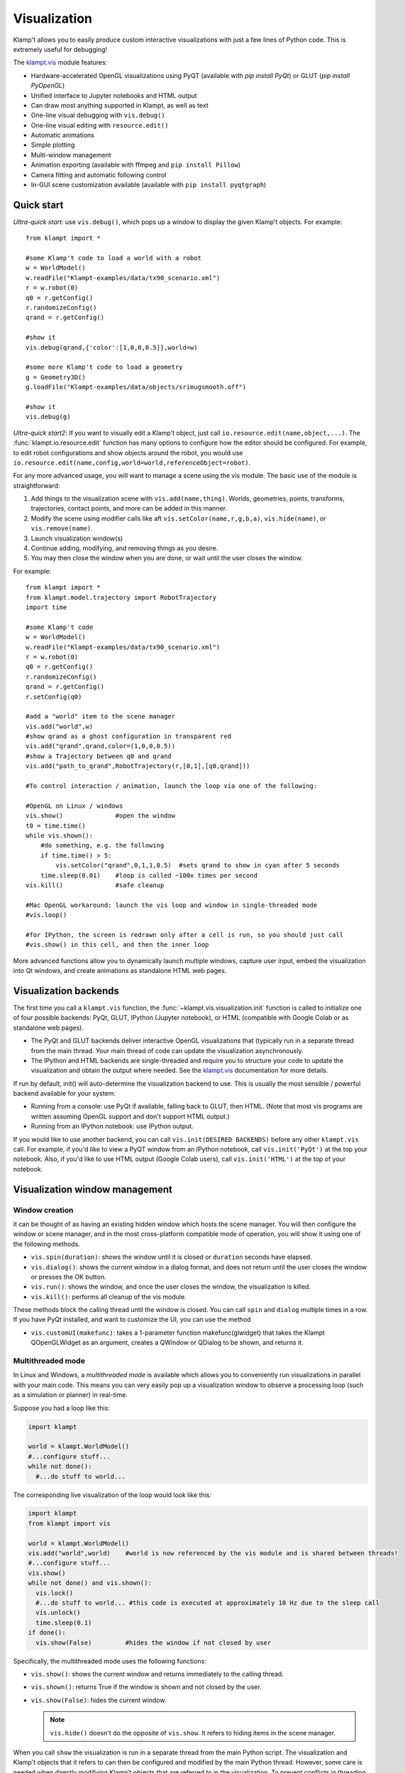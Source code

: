 Visualization
=============================

Klamp't allows you to easily produce custom interactive visualizations
with just a few lines of Python code.  This is extremely useful for
debugging!

The `klampt.vis <klampt.vis.html>`__ module features:

- Hardware-accelerated OpenGL visualizations using PyQT (available with
  `pip install PyQt`) or GLUT (`pip install PyOpenGL`)
- Unified interface to Jupyter notebooks and HTML output
- Can draw most anything supported in Klampt, as well as text
- One-line visual debugging with ``vis.debug()``
- One-line visual editing with ``resource.edit()``
- Automatic animations
- Simple plotting
- Multi-window management
- Animation exporting (available with ffmpeg and ``pip install Pillow``)
- Camera fitting and automatic following control
- In-GUI scene customization available (available with ``pip install pyqtgraph``)


Quick start
-------------

*Ultra-quick start*: use ``vis.debug()``, which pops up a window to display
the given Klamp't objects. For example::

    from klampt import *

    #some Klamp't code to load a world with a robot
    w = WorldModel()
    w.readFile("Klampt-examples/data/tx90_scenario.xml")
    r = w.robot(0)
    q0 = r.getConfig()
    r.randomizeConfig()
    qrand = r.getConfig()

    #show it
    vis.debug(qrand,{'color':[1,0,0,0.5]},world=w)

    #some more Klamp't code to load a geometry
    g = Geometry3D()
    g.loadFile("Klampt-examples/data/objects/srimugsmooth.off")

    #show it
    vis.debug(g)

*Ultra-quick start2*: If you want to visually edit a Klamp't object, just call
``io.resource.edit(name,object,...)``. 
The :func:`klampt.io.resource.edit` function has many options to configure how the editor
should be configured.  For example, to edit robot configurations and show objects around the
robot, you would use ``io.resource.edit(name,config,world=world,referenceObject=robot)``.

For any more advanced usage, you will want to manage a scene using the vis module. 
The basic use of the module is straightforward:

1. Add things to the visualization scene with ``vis.add(name,thing)``.  Worlds,
   geometries, points, transforms, trajectories, contact points, and more can
   be added in this manner.
2. Modify the scene using modifier calls like aft
   ``vis.setColor(name,r,g,b,a)``, ``vis.hide(name)``, or ``vis.remove(name)``.
3. Launch visualization window(s)
4. Continue adding, modifying, and removing things as you desire.
5. You may then close the window when you are done, or wait until the user 
   closes the window.

For example::

    from klampt import *
    from klampt.model.trajectory import RobotTrajectory
    import time

    #some Klamp't code
    w = WorldModel()
    w.readFile("Klampt-examples/data/tx90_scenario.xml")
    r = w.robot(0)
    q0 = r.getConfig()
    r.randomizeConfig()
    qrand = r.getConfig()
    r.setConfig(q0)

    #add a "world" item to the scene manager
    vis.add("world",w)
    #show qrand as a ghost configuration in transparent red
    vis.add("qrand",qrand,color=(1,0,0,0.5))
    #show a Trajectory between q0 and qrand
    vis.add("path_to_qrand",RobotTrajectory(r,[0,1],[q0,qrand]))

    #To control interaction / animation, launch the loop via one of the following:

    #OpenGL on Linux / windows
    vis.show()              #open the window
    t0 = time.time()
    while vis.shown():
        #do something, e.g. the following
        if time.time() > 5:
            vis.setColor("qrand",0,1,1,0.5)  #sets qrand to show in cyan after 5 seconds
        time.sleep(0.01)    #loop is called ~100x times per second
    vis.kill()              #safe cleanup

    #Mac OpenGL workaround: launch the vis loop and window in single-threaded mode
    #vis.loop()

    #for IPython, the screen is redrawn only after a cell is run, so you should just call
    #vis.show() in this cell, and then the inner loop 


More advanced functions allow you to dynamically launch multiple windows,
capture user input, embed the visualization into Qt windows, and create
animations as standalone HTML web pages.


Visualization backends
-----------------------

The first time you call a ``klampt.vis`` function, the :func:`~klampt.vis.visualization.init`
function is called to initialize one of four possible backends: PyQt, GLUT,
IPython (Jupyter notebook), or HTML (compatible with Google Colab or as
standalone web pages). 

- The PyQt and GLUT backends deliver interactive OpenGL visualizations that
  (typically run in a separate thread from the main thread.  Your main thread
  of code can update the visualization asynchronously. 
- The IPython and HTML backends are single-threaded and require you to
  structure your code to update the visualization and obtain the output where
  needed.  See the `klampt.vis <klampt.vis.html#ipython-jupyter-notebook>`__
  documentation for more details.

If run by default, init() will auto-determine the visualization backend to use.
This is usually the most sensible / powerful backend available for your system:

- Running from a console: use PyQt if available, falling back to GLUT, then
  HTML.  (Note that most vis programs are written assuming OpenGL support and
  don't support HTML output.)
- Running from an IPython notebook: use IPython output.

If you would like to use another backend, you can call 
``vis.init(DESIRED BACKENDS)`` before any other ``klampt.vis`` call.
For example, if you'd like to view a PyQT window from an IPython notebook, call
``vis.init('PyQt')`` at the top your notebook.  Also, if you'd like to use HTML
output (Google Colab users), call ``vis.init('HTML')`` at the top of your
notebook.


Visualization window management
--------------------------------

Window creation
~~~~~~~~~~~~~~~~~~~~~~~~~~~~~

it can be thought of as
having an existing hidden window which hosts the scene manager. You will
then configure the window or scene manager, and in the most cross-platform
compatible mode of operation, you will show it using one
of the following methods.

-  ``vis.spin(duration)``: shows the window until it is closed or
   ``duration`` seconds have elapsed.
-  ``vis.dialog()``: shows the current window in a dialog format, and does
   not return until the user closes the window or presses the OK button.
-  ``vis.run()``: shows the window, and once the user closes the window,
   the visualization is killed.
-  ``vis.kill()``: performs all cleanup of the vis module.

These methods block the calling thread until the window is closed.
You can call ``spin`` and ``dialog`` multiple times in a row.  If you have PyQt
installed, and want to customize the UI, you can use the method

-  ``vis.customUI(makefunc)``: takes a 1-parameter function
   makefunc(glwidget) that takes the Klampt QOpenGLWidget as an argument,
   creates a QWindow or QDialog to be shown, and returns it.

Multithreaded mode
~~~~~~~~~~~~~~~~~~~

In Linux and Windows, a *multithreaded mode* is available which allows you
to conveniently run visualizations in parallel with your main code.  This
means you can very easily pop up a visualization window to observe a
processing loop (such as a simulation or planner) in real-time.

Suppose you had a loop like this:

.. code:: python

    import klampt
    
    world = klampt.WorldModel()
    #...configure stuff...
    while not done():
      #...do stuff to world... 

The corresponding live visualization of the loop would look like this:

.. code:: python

    import klampt
    from klampt import vis

    world = klampt.WorldModel()
    vis.add("world",world)    #world is now referenced by the vis module and is shared between threads!
    #...configure stuff...
    vis.show()
    while not done() and vis.shown():
      vis.lock()
      #...do stuff to world... #this code is executed at approximately 10 Hz due to the sleep call
      vis.unlock()
      time.sleep(0.1)
    if done():
      vis.show(False)         #hides the window if not closed by user

Specifically, the multithreaded mode uses the following functions:

-  ``vis.show()``: shows the current window and returns immediately to
   the calling thread.
-  ``vis.shown()``: returns True if the window is shown and not closed
   by the user.
-  ``vis.show(False)``: hides the current window.

   .. note::

      ``vis.hide()`` doesn't do the opposite of ``vis.show``.  It refers to
      hiding items in the scene manager.

When you call ``show`` the visualization is run in a separate thread from
the main Python script. The visualization and Klamp't objects that it refers to can then be
configured and modified by the main Python thread. However, some care is
needed when directly modifying Klamp't objects that are referred to in
the visualization. To prevent conflicts in threading which may cause the
program to crash, all references to shared objects in the main thread
should be placed between ``vis.lock()`` and ``vis.unlock()`` calls, as shown
in the above code.

Multithreaded mode workaround on Mac
~~~~~~~~~~~~~~~~~~~~~~~~~~~~~~~~~~~~~~

For Mac users, multithreaded mode is not available.  You can mimic a
multithreaded loop using the ``vis.loop()`` function, which takes several
callback functions to be run inside the visualization loop.  This version
is written as follows:

.. code:: python

    world = klampt.WorldModel()
    #...configure stuff...

    vis.add("world",world)

    def setup():
      vis.show()

    def callback():
      #...do stuff to world... #this code is executed at approximately 10 Hz due to the sleep call
      time.sleep(0.1)
      if done():
        vis.show(False)         #hides the window if not closed by user

    def cleanup():
      #can perform optional cleanup code here
      pass

    vis.loop(setup=setup,callback=callback,cleanup=cleanup)

Note that the ``loop`` function can also be run on Linux and Windows, so
if you are writing cross-platform code, the main rule to remember is not to use
``vis.show()`` outside of a loop setup callback.


The plugin stack
~~~~~~~~~~~~~~~~~

The vis module lets you *override* or *stack* plugins together,
even with the existing scene graph manager. In fact, the scene graph
manager is itself a plugin. 

Each window has a *plugin stack* with at least one plugin.
The stack can be modified using the following functions:

-  ``vis.setPlugin`` overrides the plugin stack used by the current
   window.
-  ``vis.pushPlugin`` and ``vis.popPlugin`` modify the plugin stack used
   by the current window.


Split screen and multiple windows
~~~~~~~~~~~~~~~~~~~~~~~~~~~~~~~~~

To do split screen, call ``vis.addPlugin(plugin)`` with the root plugin
for the new viewport.

The vis module can handle multiple windows. The vis module stores an
*active window*, which is the window to which subsequent vis calls will
be passed. (not the window currently selected by the user). The relevant
functions are:

-  ``vis.createWindow()``: creates and returns the identifier for a new
   window. If this is the first createWindow call, no new window is
   created, and instead the ID of the hidden window is returned.
-  ``vis.setWindow(id)``: changes the active window.
-  ``vis.getWindow()``: returns the active window.




klampt.vis Scene Manager
-------------------------

Using the scene manager, the main thread can easily add and remove items
to be drawn. Simple functions are available to build multi-viewport
GUIs, to customize appearances, control animations, and other
visualization functions. For more information see the documentation of
`klampt.vis <klampt.vis.html>`__,
and the example code in
`Klampt-examples/Python3/demos/vistemplate.py <https://github.com/krishauser/Klampt-examples/blob/0.8.3/Python3/demos/vis_template.py>`__.

-  ``vis.add(name,item)``: adds a named item to the scene manager.
-  ``vis.clear()``: clears all items.
-  ``vis.remove(name)``: removes an existing item.
-  ``vis.hide(name,hidden=True)``: hides/unhides an existing item.

   .. note::
      ``vis.show()`` doesn't do the opposite of ``vis.hide()``.  To
      un-hide an item, call ``vis.hide(False)``.

-  ``vis.edit(name,doedit=True)``: turns on/off visual editing, if the
   item allows it.

Here are the accepted types in the scene manager.

+-----------------------------+------------------------------------------+------------------------------------------+
|    Type                     | Notes                                    | Attributes                               |
+=============================+==========================================+==========================================+
| ``str``                     | Draws a label                            | ``position``\*                           |
+-----------------------------+------------------------------------------+------------------------------------------+
| ``WorldModel``              |                                          |                                          |
+-----------------------------+------------------------------------------+------------------------------------------+
| ``RobotModel``              |                                          |                                          |
+-----------------------------+------------------------------------------+------------------------------------------+
| ``RigidObjectModel``        |                                          |                                          |
+-----------------------------+------------------------------------------+------------------------------------------+
| ``TerrainModel``            |                                          |                                          |
+-----------------------------+------------------------------------------+------------------------------------------+
| ``Geometry3D``              |                                          |                                          |
+-----------------------------+------------------------------------------+------------------------------------------+
| ``PointCloud``              |                                          | ``size`` (1)                             |
+-----------------------------+------------------------------------------+------------------------------------------+
| ``Vector3``                 |                                          | ``size`` (5)                             |
+-----------------------------+------------------------------------------+------------------------------------------+
| ``RigidTransform``          |                                          | ``fancy`` (False), ``length`` (0.1),     |
|                             |                                          | ``width`` (0.01)                         |
+-----------------------------+------------------------------------------+------------------------------------------+
| ``Config``                  | Shows a ghost of the robot               | ``robot`` (0)                            |
+-----------------------------+------------------------------------------+------------------------------------------+
| ``Configs``                 | If contains 2D or 3D points, draws a     | ``robot`` (0), ``maxConfigs`` (20)       |
|                             | polyline (& uses Trajectory attributes)  |                                          |
+-----------------------------+------------------------------------------+------------------------------------------+
| ``Trajectory``              | Draws 2D, 3D, SE(3), or end-effector     | ``robot`` (0), ``width`` (3),            |
|                             | paths                                    | ``pointSize`` (None), ``pointColor``     |
|                             |                                          | (None), ``endeffectors`` (all terminal   |
|                             |                                          | links)                                   |
+-----------------------------+------------------------------------------+------------------------------------------+
| ``IKGoal``                  |                                          | ``length`` (0.1), ``width`` (0.01)       |
+-----------------------------+------------------------------------------+------------------------------------------+
| ``coordinates.Point``       |                                          | ``size`` (5)                             |
+-----------------------------+------------------------------------------+------------------------------------------+
| ``coordinates.Direction``   |                                          | ``length`` (0.15)                        |
+-----------------------------+------------------------------------------+------------------------------------------+
| ``coordinates.Frame``       |                                          | ``length`` (0.1), ``width`` (0.01)       |
+-----------------------------+------------------------------------------+------------------------------------------+
| ``coordinates.Transform``   | Draws a curve between frames             |                                          |
+-----------------------------+------------------------------------------+------------------------------------------+
| ``ContactPoint``            |                                          | ``size`` (5), ``length`` (0.1)           |
+-----------------------------+------------------------------------------+------------------------------------------+

\* denotes a mandatory attribute.  Values in parentheses are defaults.

Note: ``color``, ``label``, and ``hide_label`` are always accepted attributes.


Item path conventions and references
~~~~~~~~~~~~~~~~~~~~~~~~~~~~~~~~~~~~~

-  The world, if one exists, should be given the name ``'world'``.
-  Configurations and paths are drawn with reference to the first robot
   in the world.
-  The Simulator, if one exists, should be given the name ``'sim'``.
   Then, the vis module will save movies along simulation time instead
   of real (wall-clock) time.

For composite items like WorldModels, sub-items can be referred to by
passing a tuple or list of strings as the ``name`` argument to any of
these functions. For example, ``("world",robotname,linkname)`` refers
to a given link of a given robot inside the "world" item. 

For example, if you've added a RobotWorld under the name ``'world'`` containing a
robot called ``'myRobot'``, then ``setColor(('world','myRobot'),0,1,0)`` will
turn the robot green. If ``'link5'`` is the robot's 5th link, then
``setColor(('world','myRobot','link5'),0,0,1)`` will turn the 5th
link blue.

To retrieve the path to a sub-item, ``vis.getItemName(object)`` can be used. [new in 0.8.3]

Customizing item appearance
~~~~~~~~~~~~~~~~~~~~~~~~~~~

TODO: describe these functions

Animations
~~~~~~~~~~

The scene manager accepts animations for certain types of items.
Animations are currently supported for points, so3 elements, se3
elements, rigid objects, and robots.

-  ``vis.animate(name,animation,speed=1.0,endBehavior='loop')``: Sends
   an animation to the
   object. May be a Trajectory or a list of configurations.

   -  ``speed``: a modulator on the animation speed. If the animation is
      a list of
      milestones, it is by default run at 1 milestone per second.
   -  ``endBehavior``: either 'loop' (animation repeats forever) or
      'halt' (plays once).

-  ``vis.pauseAnimation(paused=True)``: Turns on/off animation globally.
-  ``vis.stepAnimation(amount)``: Moves forward the animation time by
   the given amount, in seconds.
-  ``vis.animationTime(newtime=None)``: Gets/sets the current animation
   time

   -  If newtime == None (default), this gets the animation time.
   -  If newtime != None, this sets a new animation time.


Scene and camera control
~~~~~~~~~~~~~~~~~~~~~~~~

The background color can be changed with ``vis.setBackgroundColor``. In OpenGL modes, a
background image can be set using ``klampt.vis.scene().setBackgroundImage``

If PyQTGraph is installed (``pip install pyqtgraph``), the menu has an "Edit appearance..." item that launches
a GUI to edit colors and properties of the scene.

Overall scene appearance can be saved/loaded using ``vis.saveJsonConfig`` and ``vis.loadJsonConfig``.

The camera can be modified in several ways. 

- :func:`~klampt.vis.visualization.getViewport` returns a :class:`~klampt.vis.glviewport.GLViewport` instance (in OpenGL)
  or a JSON structure (In IPython / HTML) that can be modified.  Then, :func:`~klampt.vis.visualization.setViewport` can
  be called to change the viewport.
- You can save and load the viewport from files.  In PyQt, there are menu items for doing this, but in
  other backends, this must be done using ``vis.getViewport().save_file(fn)`` (These are the same format
  as the camera files used in the RobotTest, SimTest, and RobotPose apps.)
- To auto-fit a scene, use :func:`~klampt.vis.visualization.autoFitCamera`.
- To follow an object, use :func:`~klampt.vis.visualization.followCamera`.


User interaction and customization
-----------------------------------

There are several ways to provide user interaction in the visualizer:

- Items in the visualization world can be edited using ``vis.edit(itemname)``. 
  To retrieve the object's configuration after or during editing, use ``vis.getItemConfig(itemname)``.

  In OpenGL, the editing happens via mouse interaction. 

  In Jupyter, a widget will be displayed in the output of
  the cell in which ``vis.edit`` was called.  (To customize Jupyter widgets further, you can create
  them `manually <klampt.vis.ipython.html>`__.)

- (OpenGL) Keyboard-triggered actions can be added with ``vis.addAction``. The calling
  pattern is::

      vis.addAction(lambda: [DO SOMETHING HERE], "My action",'k')

  which will trigger the lambda function when 'k' is pressed or "My action" is selected from the
  menu bar.  You can also use the prefix ``'Ctrl+'`` or ``'Shift+'`` to require modifiers to be held,
  e.g. ``Ctrl+k``.
  More information is available in the :func:`~klampt.vis.visualization.addAction` documentation.
- (OpenGL) Add custom :class:`~klampt.vis.glinterface.GLPluginInterface` plugins to the visualization.
  See the section below for more details.
- (PyQt) Embed the visualizer into a Qt window, and add buttons, etc.  To use this, you will need to
  define a hook that will capture the OpenGL window and add it into your main window, such as the
  following code::

      from klampt import *
      from PyQt5.QtCore import *
      from PyQt5.QtGui import *
      from PyQt5.QtWidgets import *

      #TODO: set up world

      def make_gui(glwidget):
          #place your Qt code here and place the glwidget where it needs to be
          w = QMainWindow()
          glwidget.setMaximumSize(4000,4000)
          glwidget.setSizePolicy(QSizePolicy(QSizePolicy.Maximum,QSizePolicy.Maximum))
          area = QWidget(w)
          layout = QVBoxLayout()
          layout.addWidget(glwidget)
          layout.addWidget(QPushButton("Click me"))
          area.setLayout(layout)
          w.setCentralWidget(area)
          return w

      vis.customUI(make_gui)
      vis.add("world",world)
      vis.show()
      vis.spin(float('inf'))

Note that the HTML backend doesn't support any user interaction.


Making your own plugins
-----------------------

The :class:`~klampt.vis.glinterface.GLPluginInterface` class allows plugins functions to draw,
process mouse and keyboard input, etc. Users are also welcome to use
Klamp't object OpenGL calls in their own frameworks. For more
information, see the :class:`~klampt.vis.glinterface.GLPluginInterface` documentation 
and the simple example file
``Klampt-examples/Python3/demos/gl_vis.py``.

For each GUI event (``display``, ``mousefunc``, etc), the event cascades through
the plugin stack until one plugin's handler catches it by returning
True. Note: when implementing a plugin, you should not call any handler
functions yourself. Instead, the GUI will call these in response to OS
events. As a result, ``GLPluginInterface`` handlers are run inside the
visualization thread, and will not need to call the ``vis.lock()`` and
``vis.unlock()`` functions to modify Klamp't objects.

**Handlers:**

-  ``plugin.initialize()``: called once when OpenGL has been initialized
-  ``plugin.displayfunc()``: called each refresh cycle. No OpenGL calls
   have been set up here.
-  ``plugin.display()``: called each refresh cycle, with the background
   cleared and the current 3D perspective camera viewport set.
-  ``plugin.display_screen()``: called each refresh cycle, with the
   OpenGL viewport aligned to the window in orthographic projection.
   Used to draw text.
-  ``plugin.reshapefunc(w,h)``: called when the user or OS resizes the
   window.
-  ``plugin.keyboardfunc(c,x,y)``: called when the user types character
   c with the mouse at (x,y).
-  ``plugin.keyboardupfunc(c,x,y)``: called when the keyboard character
   c is released with the mouse at (x,y).
-  ``plugin.mousefunc(button,state,x,y)``: called when the mouse is
   clicked or released, with a given button, state, and position (x,y)
-  ``plugin.motionfunc(x,y,dx,dy)``: called when the mouse is moved to
   (x,y) with delta (dx,dy) from its previous position.
-  ``plugin.idle()``: called when the GUI is not working.
-  ``plugin.eventfunc(type,args="")``: Generic hook for other events,
   e.g., button presses, from the GUI.  Currently not used.
-  ``plugin.closefunc()``: called before the viewport is closed.

**Configuration functions** (these may be called during plugin setup,
especially during initialize())

-  ``plugin.add_action(callback,short_name,key,description=None)``:
   Defines a new generic GUI action. The action will be available in a
   menu in Qt or as keyboard commands in GLUT.
-  ``plugin.reshape(w,h)``: Asks to resize the viewport.
-  ``plugin.idlesleep(seconds)``: Asks to sleep the idle function.
   Usually called in idle to approximate a fixed-time loop."""
-  ``plugin.modifiers()``: Retrieves a list of currently pressed
   keyboard modifiers, i.e., combinations of 'ctrl', 'shift', 'alt'.
-  ``plugin.refresh()``: Asks the GUI for a redraw. If you are animating
   something, this must be called in ``idle()``.
-  ``plugin.draw_text(point,text,size=12,color=None)``: Draws text of
   the given size and color at the point (x,y) or (x,y,z).
-  ``plugin.click_ray(x,y)``: Returns the world-space ray
   (source,direction) associated with the camera click at x,y.
-  ``plugin.viewport()``: Retrieves the Viewport instance associated
   with the window.

Drawing your own world
~~~~~~~~~~~~~~~~~~~~~~~

You can completely override the standard vis scene manager using your own plugin,
but you will be responsible for all UI and OpenGL drawing functions.
Klampt provides convenience plugin base classes that show worlds and simulations in
the :mod:`klampt.vis.glrobotprogram` module. 

The following code shows how to subclass the :class:`~klampt.vis.glrobotprogram.GLWorldPlugin`
class, as well as the *mousefunc* and *motionfunc* callbacks to capture objects clicked on
by the mouse.

.. code:: python

    import klampt
    from klampt import vis
    from klampt.vis.glrobotprogram import GLWorldPlugin

    class MyPlugin(GLWorldPlugin):
      def __init__(self,world):
        GLWorldPlugin.__init__(self,world)

      def mousefunc(self,button,state,x,y):
        #Put your mouse handler here
        #the current example prints out the list of objects clicked whenever
        #you right click
        print("mouse",button,state,x,y)
        if button==2:
          if state==0:
            print([o.getName() for o in self.click_world(x,y)])
            return
        GLWorldPlugin.mousefunc(self,button,state,x,y)

      def motionfunc(self,x,y,dx,dy):
        return GLWorldPlugin.motionfunc(self,x,y,dx,dy)
    
    world = klampt.WorldModel()
    if not world.readFile("Klampt-examples/data/athlete_plane.xml"):
      raise RuntimeError("Couldn't load world")
    vis.run(MyPlugin(world))


Compatibility
~~~~~~~~~~~~~

**OpenGL mode**

* Drawable: All of the items listed above, plus SimRobotSensor, SubRobotModel, and Appearance.
* Editable: RobotModel, RigidObjectModel, Vector3, RigidTransform, Config, coordinates.Point, coordinates.Frame, coordinates.Transform
* Quirks:
    * All items by default except for WorldModel, RobotModel, RigidObjectModel, and TerrainModel have their labels drawn.
    * "size" attribute of points is in pixels.
    * No shadow mapping.

**IPython mode**

* Drawable: all of the items listed above.
* Editable: RobotModel, RigidObjectModel, Vector3, RigidTransform, Config, coordinates.Point, coordinates.Frame, coordinates.Transform
* Quirks:
    * Hiding windows and re-showing windows is disabled.
    * ``vis.update()`` must be called to receive changes in world object configurations.
    * Does not support plugins.
    * Scene viewports are in a JSON structure format that is incompatible with OpenGL viewports. This will be changed in a future release.
    * Entities in the scene need to have unique identifiers, or else they will not be drawn.
    * Label drawing is disabled. 
    * Texture mapping doesn't work.
    * "size" attribute of points is in absolute units. 
    * RigidTransform doesn't support "fancy" mode.
    * Configs doesn't support "maxConfigs". 
    * RobotTrajectory does not show end effector trajectories.
    * Curves aren't drawn between coordinate frames and their parents.
    * setItemConfig doesn't update the visualization except for WorldModel items.  Workaround: either re-add the item, or use ``vis.nativeWindow().setTransform()``.

**HTML mode**

* Drawable: all of the items listed above.
* Editable: no user interaction is possible.
* Quirks: all the quirks from IPython mode, plus the caveats listed in the `klampt.vis documentation <klampt.vis.html#html>`__ .

The most compatible way to launch visualizations is to either use ``vis.run()``,
``vis.debug()``, or ``vis.loop()``.
